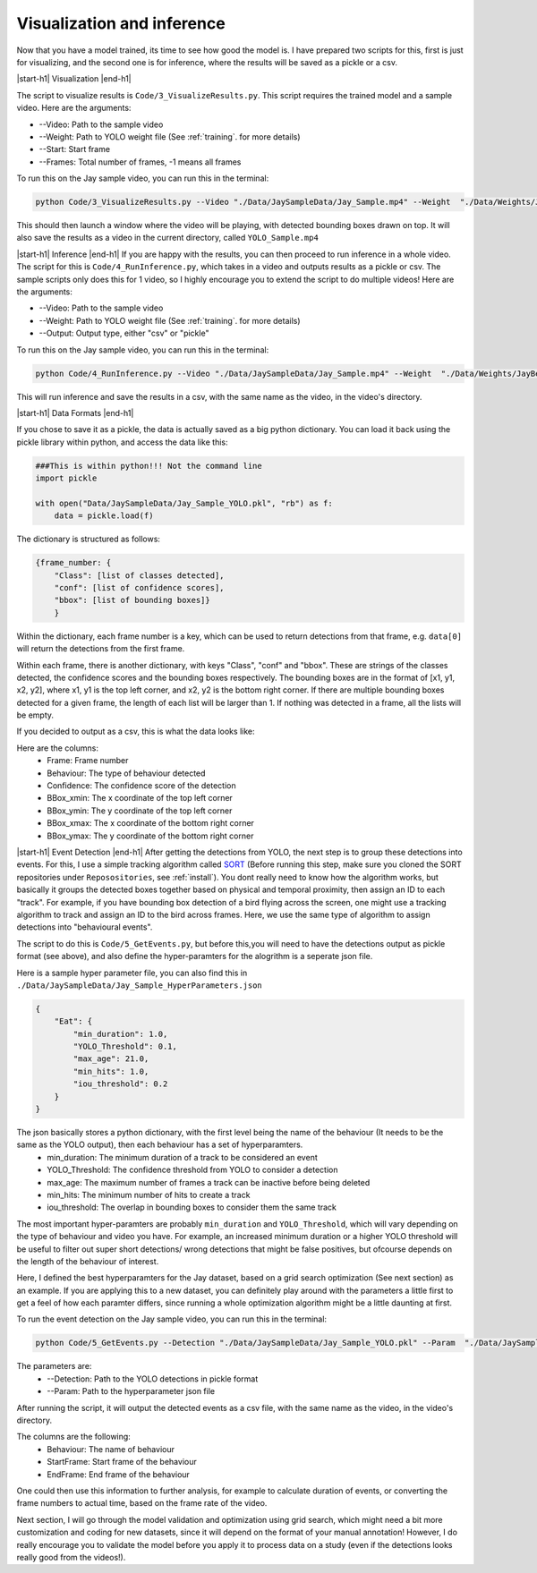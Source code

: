 .. _inference:


Visualization and inference
============

Now that you have a model trained, its time to see how good the model is. I have prepared two scripts for this, first is just for visualizing, and the second one is for inference, where the results will be saved as a pickle or a csv.


|start-h1| Visualization |end-h1|

The script to visualize results is ``Code/3_VisualizeResults.py``. This script requires the trained model and a sample video. Here are the arguments:

* \-\-Video: Path to the sample video
* \-\-Weight: Path to YOLO weight file (See :ref:`training`. for more details)
* \-\-Start: Start frame
* \-\-Frames: Total number of frames, -1 means all frames

To run this on the Jay sample video, you can run this in the terminal:

.. code-block:: python

    python Code/3_VisualizeResults.py --Video "./Data/JaySampleData/Jay_Sample.mp4" --Weight  "./Data/Weights/JayBest.pt" --Start 0 --Frames -1

This should then launch a window where the video will be playing, with detected bounding boxes drawn on top. It will also save the results as a video in the current directory, called ``YOLO_Sample.mp4``

.. image:: /images/JayOutput.png


|start-h1| Inference |end-h1|
If you are happy with the results, you can then proceed to run inference in a whole video. The script for this is ``Code/4_RunInference.py``, which takes in a video and outputs results as a pickle or csv. The sample scripts only does this for 1 video, so I highly encourage you to extend the script to do multiple videos! Here are the arguments:

* \-\-Video: Path to the sample video
* \-\-Weight: Path to YOLO weight file (See :ref:`training`. for more details)
* \-\-Output: Output type, either "csv" or "pickle"

To run this on the Jay sample video, you can run this in the terminal:

.. code-block:: python

    python Code/4_RunInference.py --Video "./Data/JaySampleData/Jay_Sample.mp4" --Weight  "./Data/Weights/JayBest.pt" --Output csv

This will run inference and save the results in a csv, with the same name as the video, in the video's directory.


|start-h1| Data Formats |end-h1|

If you chose to save it as a pickle, the data is actually saved as a big python dictionary. You can load it back using the pickle library within python, and access the data like this:

.. code-block:: python

    ###This is within python!!! Not the command line    
    import pickle

    with open("Data/JaySampleData/Jay_Sample_YOLO.pkl", "rb") as f:
        data = pickle.load(f)

The dictionary is structured as follows:

.. code-block:: python

    {frame_number: {
        "Class": [list of classes detected],
        "conf": [list of confidence scores],
        "bbox": [list of bounding boxes]}
        }
        
Within the dictionary, each frame number is a key, which can be used to return detections from that frame, e.g. ``data[0]`` will return the detections from the first frame.

Within each frame, there is another dictionary, with keys "Class", "conf" and "bbox". These are strings of the classes detected, the confidence scores and the bounding boxes respectively. The bounding boxes are in the format of [x1, y1, x2, y2], where x1, y1 is the top left corner, and x2, y2 is the bottom right corner. If there are multiple bounding boxes detected for a given frame, the length of each list will be larger than 1. If nothing was detected in a frame, all the lists will be empty.

If you decided to output as a csv, this is what the data looks like:

.. image:: /images/csvSample.png


Here are the columns:
    * Frame: Frame number
    * Behaviour: The type of behaviour detected
    * Confidence: The confidence score of the detection
    * BBox_xmin: The x coordinate of the top left corner
    * BBox_ymin: The y coordinate of the top left corner
    * BBox_xmax: The x coordinate of the bottom right corner
    * BBox_ymax: The y coordinate of the bottom right corner


|start-h1| Event Detection |end-h1|
After getting the detections from YOLO, the next step is to group these detections into events. For this, I use a simple tracking algorithm called `SORT <https://github.com/abewley/sort>`_ (Before running this step, make sure you cloned the SORT repositories under ``Reposositories``, see :ref:`install`). 
You dont really need to know how the algorithm works, but basically it groups the detected boxes together based on physical and temporal proximity, then assign an ID to each "track". 
For example, if you have bounding box detection of a bird flying across the screen, one might use a tracking algorithm to track and assign an ID to the bird across frames. 
Here, we use the same type of algorithm to assign detections into "behavioural events".

The script to do this is ``Code/5_GetEvents.py``, but before this,you will need to have the detections output as pickle format (see above), and also define the hyper-paramters for the alogrithm is a seperate json file.

Here is a sample hyper parameter file, you can also find this in ``./Data/JaySampleData/Jay_Sample_HyperParameters.json``

.. code-block:: json

    {
        "Eat": {
            "min_duration": 1.0,
            "YOLO_Threshold": 0.1,
            "max_age": 21.0,
            "min_hits": 1.0,
            "iou_threshold": 0.2
        }
    }


The json basically stores a python dictionary, with the first level being the name of the behaviour (It needs to be the same as the YOLO output), then each behaviour has a set of hyperparamters.
    * min_duration: The minimum duration of a track to be considered an event
    * YOLO_Threshold: The confidence threshold from YOLO to consider a detection
    * max_age: The maximum number of frames a track can be inactive before being deleted
    * min_hits: The minimum number of hits to create a track
    * iou_threshold: The overlap in bounding boxes to consider them the same track

The most important hyper-paramters are probably ``min_duration`` and ``YOLO_Threshold``, which will vary depending on the type of behaviour and video you have. 
For example, an increased minimum duration or a higher YOLO threshold will be useful to filter out super short detections/ wrong detections that might be false positives, but ofcourse depends on the length of the behaviour of interest.

Here, I defined the best hyperparamters for the Jay dataset, based on a grid search optimization (See next section) as an example. 
If you are applying this to a new dataset, you can definitely play around with the parameters a little first to get a feel of how each paramter differs, since running a whole optimization algorithm might be a little daunting at first.

To run the event detection on the Jay sample video, you can run this in the terminal:

.. code-block:: python

    python Code/5_GetEvents.py --Detection "./Data/JaySampleData/Jay_Sample_YOLO.pkl" --Param  "./Data/JaySampleData/Jay_Sample_HyperParam.json"

The parameters are:
    * \-\-Detection: Path to the YOLO detections in pickle format
    * \-\-Param: Path to the hyperparameter json file

After running the script, it will output the detected events as a csv file, with the same name as the video, in the video's directory. 

.. image:: /images/EventsCSV.png

The columns are the following:
    * Behaviour: The name of behaviour
    * StartFrame: Start frame of the behaviour
    * EndFrame: End frame of the behaviour

One could then use this information to further analysis, for example to calculate duration of events, or converting the frame numbers to actual time, based on the frame rate of the video. 


Next section, I will go through the model validation and optimization using grid search, which might need a bit more customization and coding for new datasets, since it will depend on the format of your manual annotation!
However, I do really encourage you to validate the model before you apply it to process data on a study (even if the detections looks really good from the videos!).


.. |start-h1| raw:: html

     <h1>

.. |end-h1| raw:: html

     </h1>